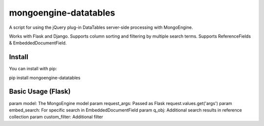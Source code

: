 ================
mongoengine-datatables
================
A script for using the jQuery plug-in DataTables server-side processing  with MongoEngine.

Works with Flask and Django. Supports column sorting and filtering by multiple search terms.
Supports ReferenceFields &  EmbeddedDocumentField.


Install
=======
You can install with pip::

pip install mongoengine-datatables

..

Basic Usage (Flask)
===================

param model: The MongoEngine model
param request_args: Passed as Flask request.values.get('args')
param embed_search: For specific search in EmbeddedDocumentField
param q_obj: Additional search results in reference collection
param custom_filter: Additional filter


